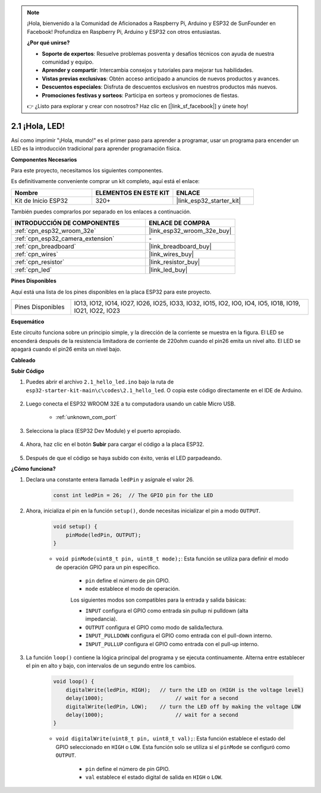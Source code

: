 .. note::

    ¡Hola, bienvenido a la Comunidad de Aficionados a Raspberry Pi, Arduino y ESP32 de SunFounder en Facebook! Profundiza en Raspberry Pi, Arduino y ESP32 con otros entusiastas.

    **¿Por qué unirse?**

    - **Soporte de expertos**: Resuelve problemas posventa y desafíos técnicos con ayuda de nuestra comunidad y equipo.
    - **Aprender y compartir**: Intercambia consejos y tutoriales para mejorar tus habilidades.
    - **Vistas previas exclusivas**: Obtén acceso anticipado a anuncios de nuevos productos y avances.
    - **Descuentos especiales**: Disfruta de descuentos exclusivos en nuestros productos más nuevos.
    - **Promociones festivas y sorteos**: Participa en sorteos y promociones de fiestas.

    👉 ¿Listo para explorar y crear con nosotros? Haz clic en [|link_sf_facebook|] y únete hoy!

.. _ar_blink:

2.1 ¡Hola, LED! 
=======================================

Así como imprimir "¡Hola, mundo!" es el primer paso para aprender a programar, usar un programa para encender un LED es la introducción tradicional para aprender programación física.

**Componentes Necesarios**

Para este proyecto, necesitamos los siguientes componentes.

Es definitivamente conveniente comprar un kit completo, aquí está el enlace:

.. list-table::
    :widths: 20 20 20
    :header-rows: 1

    *   - Nombre	
        - ELEMENTOS EN ESTE KIT
        - ENLACE
    *   - Kit de Inicio ESP32
        - 320+
        - |link_esp32_starter_kit|

También puedes comprarlos por separado en los enlaces a continuación.

.. list-table::
    :widths: 30 20
    :header-rows: 1

    *   - INTRODUCCIÓN DE COMPONENTES
        - ENLACE DE COMPRA

    *   - :ref:`cpn_esp32_wroom_32e`
        - |link_esp32_wroom_32e_buy|
    *   - :ref:`cpn_esp32_camera_extension`
        - \-
    *   - :ref:`cpn_breadboard`
        - |link_breadboard_buy|
    *   - :ref:`cpn_wires`
        - |link_wires_buy|
    *   - :ref:`cpn_resistor`
        - |link_resistor_buy|
    *   - :ref:`cpn_led`
        - |link_led_buy|


**Pines Disponibles**

Aquí está una lista de los pines disponibles en la placa ESP32 para este proyecto.

.. list-table::
    :widths: 5 20 

    * - Pines Disponibles
      - IO13, IO12, IO14, IO27, IO26, IO25, IO33, IO32, IO15, IO2, IO0, IO4, IO5, IO18, IO19, IO21, IO22, IO23

**Esquemático**

.. image:: ../../img/circuit/circuit_2.1_led.png

Este circuito funciona sobre un principio simple, y la dirección de la corriente se muestra en la figura. El LED se encenderá después de la resistencia limitadora de corriente de 220ohm cuando el pin26 emita un nivel alto. El LED se apagará cuando el pin26 emita un nivel bajo.

**Cableado**

.. image:: ../../img/wiring/2.1_hello_led_bb.png



**Subir Código**

#. Puedes abrir el archivo ``2.1_hello_led.ino`` bajo la ruta de ``esp32-starter-kit-main\c\codes\2.1_hello_led``. O copia este código directamente en el IDE de Arduino.
    
    .. raw:: html

        <iframe src=https://create.arduino.cc/editor/sunfounder01/1bff2463-40ad-43c1-8815-9f448bab3735/preview?embed style="height:510px;width:100%;margin:10px 0" frameborder=0></iframe>
    
#. Luego conecta el ESP32 WROOM 32E a tu computadora usando un cable Micro USB. 

    * :ref:`unknown_com_port`

    .. image:: ../../img/plugin_esp32.png
        :width: 600
        :align: center

#. Selecciona la placa (ESP32 Dev Module) y el puerto apropiado.

    .. image:: img/choose_board.png

#. Ahora, haz clic en el botón **Subir** para cargar el código a la placa ESP32.
    
    .. image:: img/click_upload.png

#. Después de que el código se haya subido con éxito, verás el LED parpadeando.

**¿Cómo funciona?**

#. Declara una constante entera llamada ``ledPin`` y asígnale el valor 26. 

    .. code-block:: arduino

        const int ledPin = 26;  // The GPIO pin for the LED


#. Ahora, inicializa el pin en la función ``setup()``, donde necesitas inicializar el pin a modo ``OUTPUT``.

    .. code-block:: arduino

        void setup() {
            pinMode(ledPin, OUTPUT);
        }

    * ``void pinMode(uint8_t pin, uint8_t mode);``: Esta función se utiliza para definir el modo de operación GPIO para un pin específico.

        * ``pin`` define el número de pin GPIO.
        * ``mode`` establece el modo de operación.

        Los siguientes modos son compatibles para la entrada y salida básicas:

        * ``INPUT`` configura el GPIO como entrada sin pullup ni pulldown (alta impedancia).
        * ``OUTPUT`` configura el GPIO como modo de salida/lectura.
        * ``INPUT_PULLDOWN`` configura el GPIO como entrada con el pull-down interno.
        * ``INPUT_PULLUP`` configura el GPIO como entrada con el pull-up interno.

#. La función ``loop()`` contiene la lógica principal del programa y se ejecuta continuamente. Alterna entre establecer el pin en alto y bajo, con intervalos de un segundo entre los cambios.

    .. code-block:: arduino

        void loop() {
            digitalWrite(ledPin, HIGH);   // turn the LED on (HIGH is the voltage level)
            delay(1000);                       // wait for a second
            digitalWrite(ledPin, LOW);    // turn the LED off by making the voltage LOW
            delay(1000);                       // wait for a second
        }

    * ``void digitalWrite(uint8_t pin, uint8_t val);``: Esta función establece el estado del GPIO seleccionado en ``HIGH`` o ``LOW``. Esta función solo se utiliza si el ``pinMode`` se configuró como ``OUTPUT``.
    
        * ``pin`` define el número de pin GPIO.
        * ``val`` establece el estado digital de salida en ``HIGH`` o ``LOW``.
